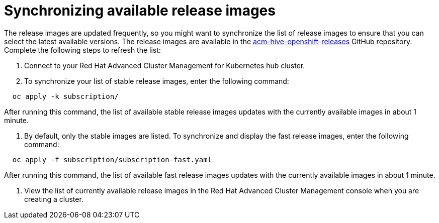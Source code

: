 [#synchronizing-available-release-images]
= Synchronizing available release images

The release images are updated frequently, so you might want to synchronize the list of release images to ensure that you can select the latest available versions.
The release images are available in the https://github.com/open-cluster-management/acm-hive-openshift-releases[acm-hive-openshift-releases] GitHub repository.
Complete the following steps to refresh the list:

. Connect to your Red Hat Advanced Cluster Management for Kubernetes hub cluster.
. To synchronize your list of stable release images, enter the following command:

----
  oc apply -k subscription/
----

After running this command, the list of available stable release images updates with the currently available images in about 1 minute.

. By default, only the stable images are listed.
To synchronize and display the fast release images, enter the following command:

----
  oc apply -f subscription/subscription-fast.yaml
----

After running this command, the list of available fast release images updates with the currently available images in about 1 minute.

. View the list of currently available release images in the Red Hat Advanced Cluster Management console when you are creating a cluster.
